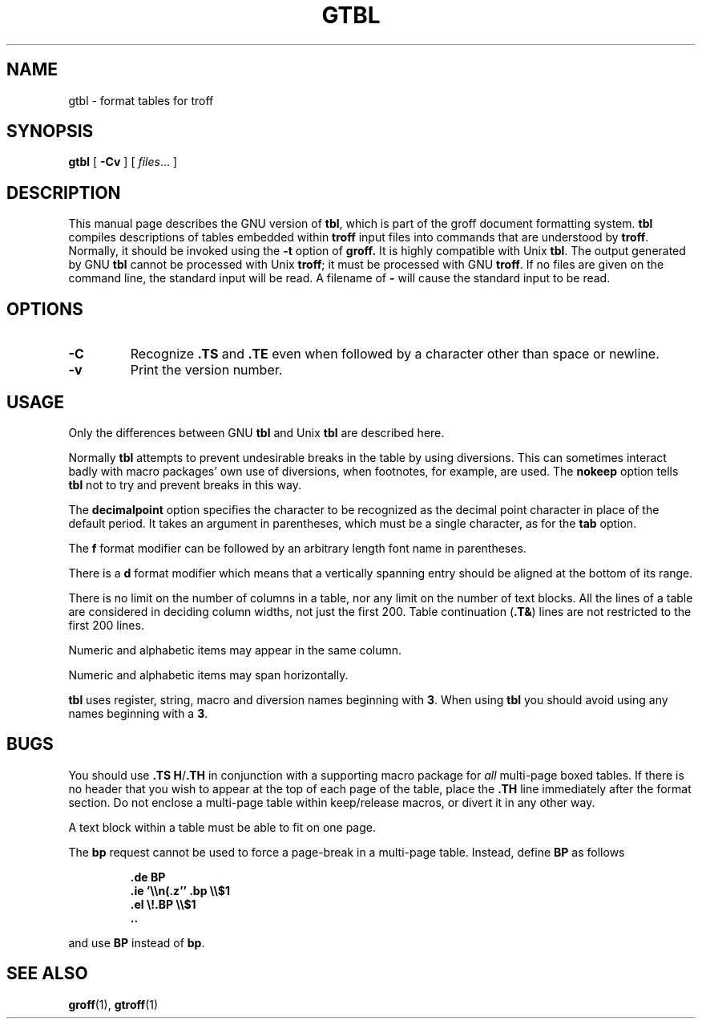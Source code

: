.\" -*- nroff -*-
.TH GTBL 1 "1 April 1993" "Groff Version 1.09"
.SH NAME
gtbl \- format tables for troff
.SH SYNOPSIS
.B gtbl
[
.B \-Cv
]
[
.IR files \|.\|.\|.
]
.SH DESCRIPTION
This manual page describes the GNU version of
.BR tbl ,
which is part of the groff document formatting system.
.B tbl
compiles descriptions of tables embedded within
.B troff
input files into commands that are understood by
.BR troff .
Normally, it should be invoked using the
.B \-t
option of
.B groff.
It is highly compatible with Unix
.BR tbl .
The output generated by GNU
.B tbl
cannot be processed with Unix
.BR troff ;
it must be processed with GNU
.BR troff .
If no files are given on the command line, the standard input
will be read.
A filename of
.B \-
will cause the standard input to be read.
.SH OPTIONS
.TP
.B \-C
Recognize
.B .TS
and
.B .TE
even when followed by a character other than space or newline.
.TP
.B \-v
Print the version number.
.SH USAGE
Only the differences between GNU
.B tbl
and Unix
.B tbl
are described here.
.LP
Normally
.B tbl
attempts to prevent undesirable breaks in the table by using diversions.
This can sometimes interact badly with macro packages' own use of diversions,
when footnotes, for example, are used.
The
.B nokeep
option tells
.B tbl
not to try and prevent breaks in this way.
.LP
The
.B decimalpoint
option specifies the character to be recognized as the decimal
point character in place of the default period.
It takes an argument in parentheses, which must be a single
character, as for the
.B tab
option.
.LP
The
.B f
format modifier can be followed by an arbitrary length
font name in parentheses.
.LP
There is a
.B d
format modifier which means that a vertically spanning entry
should be aligned at the bottom of its range.
.LP
There is no limit on the number of columns in a table, nor any limit
on the number of text blocks.
All the lines of a table are considered in deciding column
widths, not just the first 200.
Table continuation
.RB ( .T& )
lines are not restricted to the first 200 lines.
.LP
Numeric and alphabetic items may appear in the same column.
.LP
Numeric and alphabetic items may span horizontally.
.LP
.B tbl
uses register, string, macro and diversion names beginning with
.BR 3 .
When using
.B tbl
you should avoid using any names beginning with a
.BR 3 .
.SH BUGS
You should use
.BR .TS\ H / .TH
in conjunction with a supporting macro package for
.I all
multi-page boxed tables.
If there is no header that you wish to appear at the top of each page
of the table, place the
.B .TH
line immediately after the format section.
Do not enclose a multi-page table within keep/release macros,
or divert it in any other way.
.LP
A text block within a table must be able to fit on one page.
.LP
The
.B bp
request cannot be used to force a page-break in a multi-page table.
Instead, define
.B BP
as follows
.IP
.B .de BP
.br
.B .ie '\e\en(.z'' .bp \e\e$1
.br
.B .el \e!.BP \e\e$1
.br
.B ..
.br
.LP
and use
.B BP
instead of
.BR bp .
.SH "SEE ALSO"
.BR groff (1),
.BR gtroff (1)
